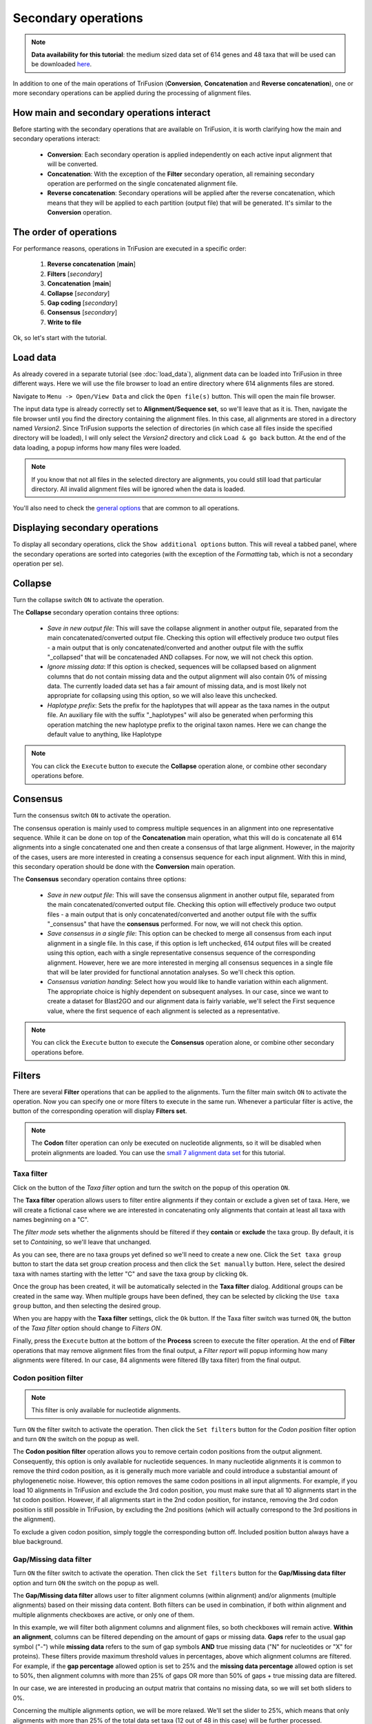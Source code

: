 Secondary operations
====================

.. note::

    **Data availability for this tutorial**: the medium sized data
    set of 614 genes and 48 taxa that will be used can be downloaded
    `here <https://github.com/ODiogoSilva/TriFusion-tutorials/raw/master/tutorials/Datasets/Process/medium_protein_dataset/medium_protein_dataset.zip>`_.

In addition to one of the main operations of TriFusion (**Conversion**,
**Concatenation** and **Reverse concatenation**), one or more
secondary operations can be applied during the processing of alignment files.

How main and secondary operations interact
------------------------------------------

Before starting with the secondary operations that are available on TriFusion,
it is worth clarifying how the main and secondary operations interact:

    - **Conversion**: Each secondary operation is applied independently on each active
      input alignment that will be converted.

    - **Concatenation**: With the exception of the **Filter** secondary operation,
      all remaining secondary operation are performed on the single concatenated
      alignment file.

    - **Reverse concatenation**: Secondary operations will be applied after
      the reverse concatenation, which means that they will be applied
      to each partition (output file) that will be generated. It's similar
      to the **Conversion** operation.


The order of operations
-----------------------

For performance reasons, operations in TriFusion are executed in a specific
order:

    1. **Reverse concatenation** [**main**]
    2. **Filters** [*secondary*]
    3. **Concatenation** [**main**]
    4. **Collapse** [*secondary*]
    5. **Gap coding** [*secondary*]
    6. **Consensus** [*secondary*]
    7. **Write to file**

Ok, so let's start with the tutorial.

Load data
---------

As already covered in a separate tutorial (see :doc:`load_data`), alignment
data can be loaded into TriFusion in three different ways. Here we will
use the file browser to load an entire directory where 614 alignments files
are stored.

Navigate to ``Menu -> Open/View Data`` and click the ``Open file(s)`` button.
This will open the main file browser.

.. image:: https://raw.githubusercontent.com/ODiogoSilva/TriFusion-tutorials/master/tutorials/gifs/process_tutorial3_load_data.gif
    :alt: pic

The input data type is already correctly set to **Alignment/Sequence set**,
so we'll leave that as it is. Then, navigate the file browser until you
find the directory containing the alignment files. In this case, all
alignments are stored in a directory named *Version2*. Since TriFusion
supports the selection of directories (in which case all files inside the
specified directory will be loaded), I will only select the *Version2*
directory and click ``Load & go back`` button. At the end of the data
loading, a popup informs how many files were loaded.

.. note::

    If you know that not all files in the selected directory are alignments,
    you could still load that particular directory. All invalid alignment
    files will be ignored when the data is loaded.

You'll also need to check the `general options <basic.html#general-options>`_
that are common to all operations.

Displaying secondary operations
-------------------------------

To display all secondary operations, click the ``Show additional options``
button. This will reveal a tabbed panel, where the secondary operations are
sorted into categories (with the exception of the *Formatting* tab, which
is not a secondary operation per se).

.. image:: https://raw.githubusercontent.com/ODiogoSilva/TriFusion-tutorials/master/tutorials/images/process_secondary_ops.png
    :alt: pic

Collapse
--------

Turn the collapse switch ``ON`` to activate the operation.

The **Collapse** secondary operation contains three options:

    - *Save in new output file*: This will save the collapse alignment in
      another output file, separated from the main concatenated/converted
      output file. Checking this option will effectively produce two output
      files - a main output that is only concatenated/converted and another
      output file with the suffix "_collapsed" that will be concatenaded AND
      collapses. For now, we will not check this option.
    - *Ignore missing data*: If this option is checked, sequences will be
      collapsed based on alignment columns that do not contain missing data
      and the output alignment will also contain 0% of missing data.
      The currently loaded data set has a fair amount of missing data,
      and is most likely not appropriate for collapsing using this option,
      so we will also leave this unchecked.
    - *Haplotype prefix*: Sets the prefix for the haplotypes that will
      appear as the taxa names in the output file. An auxiliary file with
      the suffix "_haplotypes" will also be generated when performing
      this operation matching the new haplotype prefix to the original
      taxon names. Here we can change the default value to anything,
      like Haplotype


.. image:: https://raw.githubusercontent.com/ODiogoSilva/TriFusion-tutorials/master/tutorials/images/process_collapse2.png
    :alt: pic

.. note::

    You can click the ``Execute`` button to execute the **Collapse**
    operation alone, or combine other secondary operations before.

Consensus
---------

Turn the consensus switch ``ON`` to activate the operation.

The consensus operation is mainly used to compress multiple sequences in
an alignment into one representative sequence. While it can be done on
top of the **Concatenation** main operation, what this will do is
concatenate all 614 alignments into a single concatenated one and then
create a consensus of that large alignment. However, in the majority of
the cases, users are more interested in creating a consensus sequence for
each input alignment. With this in mind, this secondary operation should
be done with the **Conversion** main operation.

The **Consensus** secondary operation contains three options:

    - *Save in new output file*: This will save the consensus alignment in
      another output file, separated from the main concatenated/converted
      output file. Checking this option will effectively produce two
      output files - a main output that is only concatenated/converted
      and another output file with the suffix "_consensus" that have
      the **consensus** performed. For now, we will not check this option.
    - *Save consensus in a single file*: This option can be checked to
      merge all consensus from each input alignment in a single file.
      In this case, if this option is left unchecked, 614 output
      files will be created using this option, each with a single
      representative consensus sequence of the corresponding alignment.
      However, here we are more interested in merging all consensus
      sequences in a single file that will be later provided for
      functional annotation analyses. So we'll check this option.
    - *Consensus variation handing*: Select how you would like to handle
      variation within each alignment. The appropriate choice is highly
      dependent on subsequent analyses. In our case, since we want to
      create a dataset for Blast2GO and our alignment data is fairly
      variable, we'll select the First sequence value, where the first
      sequence of each alignment is selected as a representative.

.. image:: https://raw.githubusercontent.com/ODiogoSilva/TriFusion-tutorials/master/tutorials/images/process_consensus.png
    :alt: pic

.. note::

    You can click the ``Execute`` button to execute the **Consensus**
    operation alone, or combine other secondary operations before.

Filters
-------

There are several **Filter** operations that can be applied to the
alignments. Turn the filter main switch ``ON`` to activate the operation.
Now you can specify one or more filters to execute in the same run. Whenever
a particular filter is active, the button of the corresponding operation
will display **Filters set**.

.. note::

    The **Codon** filter operation can only be executed on nucleotide
    alignments, so it will be disabled when protein alignments are loaded.
    You can use the `small 7 alignment data set <https://github.com/ODiogoSilva/TriFusion-tutorials/raw/master/tutorials/Datasets/Process/Small_alignment_dataset/small_alignments.zip>`_
    for this tutorial.

Taxa filter
^^^^^^^^^^^

Click on the button of the *Taxa filter* option and turn the switch
on the popup of this operation ``ON``.

The **Taxa filter** operation allows users to filter entire alignments
if they contain or exclude a given set of taxa. Here, we will create a
fictional case where we are interested in concatenating only alignments
that contain at least all taxa with names beginning on a "C".

.. image:: https://raw.githubusercontent.com/ODiogoSilva/TriFusion-tutorials/master/tutorials/gifs/process_tutorial4_taxa_filter.gif
    :alt: pic

The *filter mode* sets whether the alignments should be filtered if
they **contain** or **exclude** the taxa group. By default, it is set
to *Containing*, so we'll leave that unchanged.

As you can see, there are no taxa groups yet defined so we'll need to create
a new one. Click the ``Set taxa group`` button to start the data set
group creation process and then click the ``Set manually`` button. Here,
select the desired taxa with names starting with the letter "C" and
save the taxa group by clicking ``Ok``.

.. image:: https://raw.githubusercontent.com/ODiogoSilva/TriFusion-tutorials/master/tutorials/images/process_concatenation_taxa_group.png
    :alt: pic

Once the group has been created, it will be automatically selected in the
**Taxa filter** dialog. Additional groups can be created in the
same way. When multiple groups have been defined, they can be selected
by clicking the ``Use taxa group`` button, and then selecting the desired
group.

.. image:: https://raw.githubusercontent.com/ODiogoSilva/TriFusion-tutorials/master/tutorials/images/process_taxa_filter_with_group.png
    :alt: pic

When you are happy with the **Taxa filter** settings, click the ``Ok``
button. If the Taxa filter switch was turned ``ON``, the button of the
*Taxa filter* option should change to *Filters ON*.

.. image:: https://raw.githubusercontent.com/ODiogoSilva/TriFusion-tutorials/master/tutorials/images/process_taxa_filter_active.png
    :alt: pic

Finally, press the ``Execute`` button at the bottom of the **Process**
screen to execute the filter operation. At the end of **Filter** operations
that may remove alignment files from the final output, a *Filter report*
will popup informing how many alignments were filtered. In our case,
84 alignments were filtered (By taxa filter) from the final output.

.. image:: https://raw.githubusercontent.com/ODiogoSilva/TriFusion-tutorials/master/tutorials/images/process_taxa_filter_report.png
    :alt: pic

Codon position filter
^^^^^^^^^^^^^^^^^^^^^

.. note::

    This filter is only available for nucleotide alignments.

Turn ``ON`` the filter switch to activate the operation. Then click the
``Set filters`` button for the *Codon position* filter option and turn
``ON`` the switch on the popup as well.

The **Codon position filter** operation allows you to remove certain
codon positions from the output alignment. Consequently, this option is
only available for nucleotide sequences. In many nucleotide alignments
it is common to remove the third codon position, as it is generally
much more variable and could introduce a substantial amount of
phylogenenetic noise. However, this option removes the same codon positions
in all input alignments. For example, if you load 10 alignments in
TriFusion and exclude the 3rd codon position, you must make sure that
all 10 alignments start in the 1st codon position. However, if all
alignments start in the 2nd codon position, for instance, removing the
3rd codon position is still possible in TriFusion, by excluding the
2nd positions (which will actually correspond to the 3rd positions
in the alignment).

To exclude a given codon position, simply toggle the corresponding button
off. Included position button always have a blue background.

.. image:: https://raw.githubusercontent.com/ODiogoSilva/TriFusion-tutorials/master/tutorials/gifs/process_tutorial4_codon_filter.gif
    :alt: pic

Gap/Missing data filter
^^^^^^^^^^^^^^^^^^^^^^^

Turn ``ON`` the filter switch to activate the operation. Then click
the ``Set filters`` button for the **Gap/Missing data filter** option
and turn ``ON`` the switch on the popup as well.

The **Gap/Missing data filter** allows user to filter alignment columns
(within alignment) and/or alignments (multiple alignments) based on their
missing data content. Both filters can be used in combination, if
both within alignment and multiple alignments checkboxes are active, or
only one of them.

.. image:: https://raw.githubusercontent.com/ODiogoSilva/TriFusion-tutorials/master/tutorials/gifs/process_tutorial4_missing_filter.gif
    :alt: pic

In this example, we will filter both alignment columns and alignment files,
so both checkboxes will remain active. **Within an alignment**, columns
can be filtered depending on the amount of gaps or missing data. **Gaps**
refer to the usual gap symbol ("-") while **missing data** refers
to the sum of gap symbols **AND** true missing data ("N" for nucleotides
or "X" for proteins). These filters provide maximum threshold values in
percentages, above which alignment columns are filtered. For example,
if the **gap percentage** allowed option is set to 25% and the
**missing data percentage** allowed option is set to 50%, then
alignment columns with more than 25% of gaps OR more than 50% of gaps +
true missing data are filtered.

In our case, we are interested in producing an output matrix that contains
no missing data, so we will set both sliders to 0%.

Concerning the multiple alignments option, we will be more relaxed.
We'll set the slider to 25%, which means that only alignments with more
than 25% of the total data set taxa (12 out of 48 in this case) will be
further processed.

.. image:: https://raw.githubusercontent.com/ODiogoSilva/TriFusion-tutorials/master/tutorials/images/process_missing_filter_final.png
    :alt: pic

When you are happy with the gap/missing data filter settings, click
the ``Ok`` button. If the **Gap/Missing data filter** switch was
turned ``ON``, the button of the **Gap/Missing data filter** option should
change to *Filters ON*.

.. image:: https://raw.githubusercontent.com/ODiogoSilva/TriFusion-tutorials/master/tutorials/images/process_missing_filter_active.png
    :alt: pic

Finally, press the ``Execute`` button at the bottom of the **Process**
screen to execute the filter operation. At the end of Filter operations that
may remove alignment files from the final output, a Filter report will
popup informing how many alignments were filtered. In our case, there
were actually no filtered alignments, which means that all input alignments
already contained more than 25% of the total taxa.

.. image:: https://raw.githubusercontent.com/ODiogoSilva/TriFusion-tutorials/master/tutorials/images/process_missing_filter_report.png
    :alt: pic

Sequence variation filter
^^^^^^^^^^^^^^^^^^^^^^^^^

Turn ``ON`` the filter switch to activate the operation. Then click the
``Set filters`` button for the *Sequence variation filter* option and
turn ``ON`` the switch on the popup as well.

The **sequence variation filter** allows users to filter alignment
files based on the amount of sequence variation. The two supported
types of sequence variation are **variable sites** and
**informative sites**. The different between these types is that
variable sites includes all columns with at least one variant, while
informative sites only includes variable columns where at least one
alternative allele has two or more copies.

.. image:: https://raw.githubusercontent.com/ODiogoSilva/TriFusion-tutorials/master/tutorials/gifs/process_tutorial4_variation_filter.gif
    :alt: pic

Here, you can specify multiple combination of maximum and minimum values
for each variation type. When a checkbox is left inactive, it is assumed
that there is no boundary for that specific value. For instance, let's
filter our alignments so that only alignments with at least 2 informative
sites are processed. To achieve this, check the *Minimum* box of the
**informative sites** option and set it to 2, but leave the *Maximum*
box unchecked.

.. image:: https://raw.githubusercontent.com/ODiogoSilva/TriFusion-tutorials/master/tutorials/images/process_variation_filter_var2.png
    :alt: pic

If you would like to set an upper limit to the number of
**informative sites**, just check the *Maximum* box and set a number higher
than 2. In this case, let's put an upper limit of 10 informative sites.

.. image:: https://raw.githubusercontent.com/ODiogoSilva/TriFusion-tutorials/master/tutorials/images/process_variation_filter_var3.png
    :alt: pic

It is also possible to mix both types of sequence variation. For instance,
we may want to filter alignments with more than 2 informative sites and
less than 200 variable sites.

.. image:: https://raw.githubusercontent.com/ODiogoSilva/TriFusion-tutorials/master/tutorials/images/process_variation_filter_var4.png
    :alt: pic

However, note that certain combination are redundant. For instance, if you
set a minimum of informative sites to 2, setting a minimum of variable
sites to 1 will have no effect on the final output.

When you are happy with the sequence variation filter settings, click the
``Ok`` button. If the **Sequence variation filter** switch was
turned ``ON``, the button of the *Sequence variation filter* option
should change to *Filters ON*.

.. image:: https://raw.githubusercontent.com/ODiogoSilva/TriFusion-tutorials/master/tutorials/images/process_variation_filter_active.png
    :alt: pic

Finally, press the ``Execute`` button at the bottom of the **Process**
screen to execute the filter operation. At the end of **Filter** operations
that may remove alignment files from the final output, a Filter report
will popup informing how many alignments were filtered. In our case,
if we execute filter options of a least 2 informative sites and less than
200 variable sites, a total of 539 alignments will be filtered.

.. image:: https://raw.githubusercontent.com/ODiogoSilva/TriFusion-tutorials/master/tutorials/images/process_variation_filter_report.png

Gap coding
----------

Turn ``ON`` the gap coding switch to activate the operation.

The **Gap coding** operation enables the codification of gaps as
a binary matrix that is appended to the final of the alignment matrix.
This option is available only when the **Nexus** format is the only
output format selected. Currently, it contains a single available option:

    - *Save in new output file*: This will save the alignment with coded
      gaps in another output file, separated from the main concatenated/
      converted output file. Checking this option will effectively produce
      two output files - a main output that is only concatenated/converted and
      another output file with the suffix "_gcoded" that will have the coded
      gaps. For now, we will not check this option.

The Gap coding method is currently restricted to the one described in
`Simmons and Ochotenera 2000 <https://www.ncbi.nlm.nih.gov/pubmed/12118412>`_,
however additional methods are expected to be added in future releases.

Combination of three secondary operations
-----------------------------------------

Until now, we only dealt with the activation and usage of individual secondary
operations. However, many of these operations can fit rather naturally in
combination. Here I'll demonstrated how a data set of 614 alignments with 48
taxa can be concatenated, collapsed and filtered in a single run, with
the condition that the collapsed alignment has to be generated in an
independent alignment file.

After loading the data, select the **Concatenation** main operation
in the Process screen. To keep things simple, let's leave the Data
set options in the default values, select only the Nexus output format
and provide an output file name (here it will be *my_concatenation*).

.. image:: https://raw.githubusercontent.com/ODiogoSilva/TriFusion-tutorials/master/tutorials/images/process_general_opts_secops.png

Setting up collapse operation
^^^^^^^^^^^^^^^^^^^^^^^^^^^^^

Open the **secondary operations** tabbed menu by clicking the
``Show additional options`` button, click on the *Collapse* tab and turn
the switch ``ON``.

Since we want to save the collapsed alignment in a separated output that is
independent of the remaining operations, we'll check the *Save in new output
file* box. Our data set contains a fair amount of missing data, so we'll
leave the *Ignore missing data* box unchecked. Finally, we can leave the
haplotype prefix in its default *Hap* value.

.. image:: https://raw.githubusercontent.com/ODiogoSilva/TriFusion-tutorials/master/tutorials/images/process_seccombination_collapse.png
    :alt: pic

Setting up taxa filter
^^^^^^^^^^^^^^^^^^^^^^

Here we are interested creating an output data set with alignments
that contain any taxon whose name starts with the letter "C".

Click on the *Filter* tab and turn the switch ``ON``. Then, click on
the ``Set filters button`` for the *Taxa filter* option and activate the
switch in the popup. Change the Filter mode to **Contain** and then click
on the ``Set taxa group`` button to define the new taxa group.

.. image:: https://raw.githubusercontent.com/ODiogoSilva/TriFusion-tutorials/master/tutorials/images/process_seccomb_taxa_filter_initial.png
    :alt: pic

Let's manually create a taxa group with all taxa names that start with
the letter "C" by clicking the ``Set manually`` button.

.. image:: https://raw.githubusercontent.com/ODiogoSilva/TriFusion-tutorials/master/tutorials/images/process_concatenation_taxa_group.png
    :alt: pic

Once the group has been created, check that the this group is correctly
selected in the *Taxa filter* dialog.

.. image:: https://raw.githubusercontent.com/ODiogoSilva/TriFusion-tutorials/master/tutorials/images/process_seccomb_taxa_filter_final.png
    :alt: pic

If all checks out, click ``Ok`` and the button of the *Taxa filter* option
should now display *Filters ON*.

Setting up missing data filter
^^^^^^^^^^^^^^^^^^^^^^^^^^^^^^

Here we are interested in filtering **ONLY** alignments that contain less
than 50% of the total taxa in the data set. Since we are not interested
in the within alignment filtering, let's uncheck this box and set
the *Multiple alignments* slider to 50%.

.. image:: https://raw.githubusercontent.com/ODiogoSilva/TriFusion-tutorials/master/tutorials/images/process_seccomb_missing_filter_initial.png
    :alt: pic

Then select the ``Ok`` button, and both the *Taxa filter* and *Gap/Missing data
filter* buttons should now display *Filters ON*.

.. image:: https://raw.githubusercontent.com/ODiogoSilva/TriFusion-tutorials/master/tutorials/images/process_seccomb_filter_final.png
    :alt: pic

Checking selected options
^^^^^^^^^^^^^^^^^^^^^^^^^

All currently active options can be viewed by clicking the ``View Queue``
button at the bottom of the **Process** screen. This will open the
Menu side panel and show that:

    - The main operation is **Concatenation**;
    - There are two active secondary operations: **Collapse** and **Filter**;
    - The **Nexus** output format is the only selected;
    - There are two expected output files: The **main output**, *my_concatenation*,
      and the **separate output** file that will only contain the result
      of the concatenation and collapse operations, *my_concatenation_collapse*.

.. image:: https://raw.githubusercontent.com/ODiogoSilva/TriFusion-tutorials/master/tutorials/images/process_seccomb_queue.png
    :alt: pic

Execution
^^^^^^^^^

If everything checks out, click the ``Execution`` button at the bottom
of the **Process** screen to show the small popup that displays a
summary of the process execution and then click the ``Execute`` button to
begin the execution.

.. image:: https://raw.githubusercontent.com/ODiogoSilva/TriFusion-tutorials/master/tutorials/images/process_seccomb_execution.png
    :alt: pic

At the end of the execution, a filter report will appear showing the
number of alignments that were filtered by the active filters. Since we
only activated two of the four filters that can remove alignments from the
final output, the values for the other two filters display a *Not applied message*.
For the active filters, the number of alignments removed due to that
filter is displayed. In this case, no alignment was removed from the
Gap/Missing data filter (it seems all alignments already contained more than
50% of the total taxa) and 84 alignments were removed by the Taxa filter.

.. image:: https://raw.githubusercontent.com/ODiogoSilva/TriFusion-tutorials/master/tutorials/images/process_seccomb_filter_report.png
    :alt: pic



